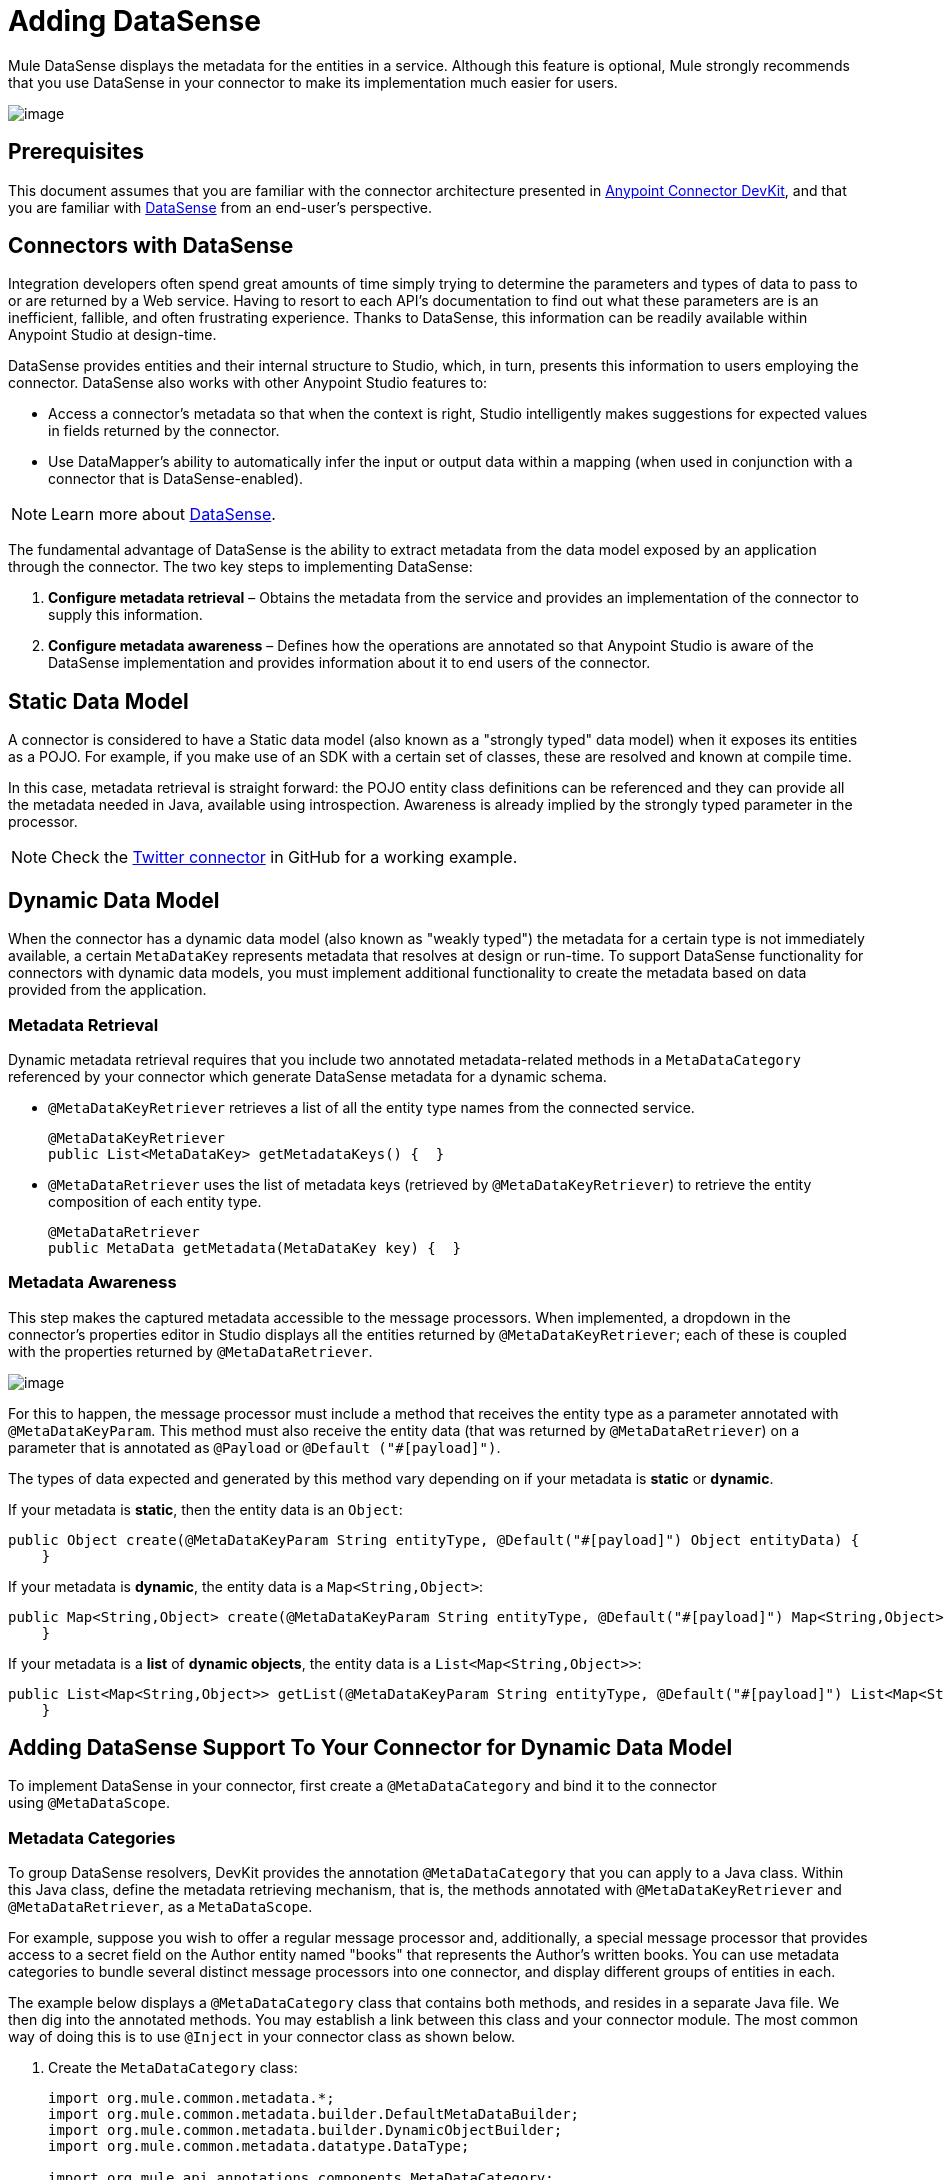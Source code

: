= Adding DataSense
:keywords: devkit, datasense, connectors, metadata, annotations, pojo

Mule DataSense displays the metadata for the entities in a service. Although this feature is optional, Mule strongly recommends that you use DataSense in your connector to make its implementation much easier for users.

image:/documentation/download/attachments/125305471/devkit-steps-operations.png?version=1&modificationDate=1427835194591[image]

== Prerequisites

This document assumes that you are familiar with the connector architecture presented in link:/documentation/display/current/Anypoint+Connector+DevKit[Anypoint Connector DevKit], and that you are familiar with link:/documentation/display/current/DataSense[DataSense] from an end-user's perspective.

== Connectors with DataSense 

Integration developers often spend great amounts of time simply trying to determine the parameters and types of data to pass to or are returned by a Web service. Having to resort to each API's documentation to find out what these parameters are is an inefficient, fallible, and often frustrating experience. Thanks to DataSense, this information can be readily available within Anypoint Studio at design-time. 

DataSense provides entities and their internal structure to Studio, which, in turn, presents this information to users employing the connector. DataSense also works with other Anypoint Studio features to:

* Access a connector's metadata so that when the context is right, Studio intelligently makes suggestions for expected values in fields returned by the connector.
* Use DataMapper's ability to automatically infer the input or output data within a mapping (when used in conjunction with a connector that is DataSense-enabled).

[NOTE]
 Learn more about link:/documentation/display/current/DataSense[DataSense].

The fundamental advantage of DataSense is the ability to extract metadata from the data model exposed by an application through the connector. The two key steps to implementing DataSense:  

. *Configure metadata retrieval* – Obtains the metadata from the service and provides an implementation of the connector to supply this information.
. *Configure metadata awareness* – Defines how the operations are annotated so that Anypoint Studio is aware of the DataSense implementation and provides information about it to end users of the connector.

== Static Data Model

A connector is considered to have a Static data model (also known as a "strongly typed" data model) when it exposes its entities as a POJO. For example, if you make use of an SDK with a certain set of classes, these are resolved and known at compile time. 

In this case, metadata retrieval is straight forward: the POJO entity class definitions can be referenced and they can provide all the metadata needed in Java, available using introspection. Awareness is already implied by the strongly typed parameter in the processor.

[NOTE]
Check the https://github.com/mulesoft/twitter-connector/tree/develop[Twitter connector] in GitHub for a working example.

== Dynamic Data Model

When the connector has a dynamic data model (also known as "weakly typed") the metadata for a certain type is not immediately available, a certain `MetaDataKey` represents metadata that resolves at design or run-time. To support DataSense functionality for connectors with dynamic data models, you must implement additional functionality to create the metadata based on data provided from the application.

=== Metadata Retrieval

Dynamic metadata retrieval requires that you include two annotated metadata-related methods in a `MetaDataCategory` referenced by your connector which generate DataSense metadata for a dynamic schema.

* `@MetaDataKeyRetriever` retrieves a list of all the entity type names from the connected service.
+
[source, java]
----
@MetaDataKeyRetriever
public List<MetaDataKey> getMetadataKeys() {  }
----
+
* `@MetaDataRetriever` uses the list of metadata keys (retrieved by `@MetaDataKeyRetriever`) to retrieve the entity composition of each entity type.
+
[source, java]
----
@MetaDataRetriever
public MetaData getMetadata(MetaDataKey key) {  }
----

=== Metadata Awareness

This step makes the captured metadata accessible to the message processors. When implemented, a dropdown in the connector's properties editor in Studio displays all the entities returned by `@MetaDataKeyRetriever`; each of these is coupled with the properties returned by `@MetaDataRetriever`.

image:/documentation/download/attachments/125305471/DSimage.png?version=1&modificationDate=1428690914838[image]

For this to happen, the message processor must include a method that receives the entity type as a parameter annotated with `@MetaDataKeyParam`. This method must also receive the entity data (that was returned by `@MetaDataRetriever`) on a parameter that is annotated as `@Payload` or `@Default ("#[payload]")`.

The types of data expected and generated by this method vary depending on if your metadata is *static* or *dynamic*.

If your metadata is *static*, then the entity data is an `Object`:

[source, java]
----
public Object create(@MetaDataKeyParam String entityType, @Default("#[payload]") Object entityData) {
    }
----

If your metadata is *dynamic*, the entity data is a `Map<String,Object>`:

[source, java]
----
public Map<String,Object> create(@MetaDataKeyParam String entityType, @Default("#[payload]") Map<String,Object> entityData) {
    }
----

If your metadata is a *list* of *dynamic objects*, the entity data is a `List<Map<String,Object>>`:

[source, java]
----
public List<Map<String,Object>> getList(@MetaDataKeyParam String entityType, @Default("#[payload]") List<Map<String,Object>> entityData) {
    }
----

== Adding DataSense Support To Your Connector for Dynamic Data Model

To implement DataSense in your connector, first create a `@MetaDataCategory` and bind it to the connector using `@MetaDataScope`.

=== Metadata Categories

To group DataSense resolvers, DevKit provides the annotation `@MetaDataCategory` that you can apply to a Java class. Within this Java class, define the  metadata retrieving mechanism, that is, the methods annotated with `@MetaDataKeyRetriever` and  `@MetaDataRetriever`, as a `MetaDataScope`.

For example, suppose you wish to offer a regular message processor and, additionally, a special message processor that provides access to a secret field on the Author entity named "books" that represents the Author’s written books. You can use metadata categories to bundle several distinct message processors into one connector, and display different groups of entities in each. 

The example below displays a `@MetaDataCategory` class that contains both methods, and resides in a separate Java file. We then dig into the annotated methods. You may establish a link between this class and your connector module. The most common way of doing this is to use `@Inject` in your connector class as shown below.

. Create the `MetaDataCategory` class:
+
[source, java]
----
import org.mule.common.metadata.*;
import org.mule.common.metadata.builder.DefaultMetaDataBuilder;
import org.mule.common.metadata.builder.DynamicObjectBuilder;
import org.mule.common.metadata.datatype.DataType;

import org.mule.api.annotations.components.MetaDataCategory;
import org.mule.api.annotations.MetaDataKeyRetriever;
import org.mule.api.annotations.MetaDataRetriever;

@MetaDataCategory
public class DefaultCategory {

    @Inject
    private MyConnector myconnector;

    @MetaDataKeyRetriever
    public List<MetaDataKey> getEntities() throws Exception {
        //Here we generate the keys
    }

    @MetaDataRetriever
    public MetaData describeEntity(MetaDataKey entityKey) throws Exception {
        //Here we describe the entity depending on the entity key
    }
}
----
+
. Examine the imports: 
+
* The `org.mule.common.metadata.*` classes include the Mule classes for representing and managing metadata.
* The `org.mule.common.metadata.builder` classes construct metadata representations (sets of objects that can be quite complex).
* The `org.mule.common.metadata.datatype.DataType` class represents different object field datatypes and their properties.
+
. Bind this category to a `@Connector` or a `@Processor` using `@MetaDataScope`:
+
[source, java]
----
/**
 * DataSense enabled Connector with multiple Categories
 *
 * @author Mulesoft, inc.
 */
@MetaDataScope(DefaultCategory.class)
@Connector(name = "my-connector", minMuleVersion = "3.6")
public class MyConnector {
...

  @MetaDataScope(AdvancedCategory.class)
    @Processor
    public Map<String,Object> advancedOperation(@MetaDataKeyParam String entityType, @Default("#[payload]") Map<String,Object> entityData) {
       //Here you can use the books field in authors//
    }
}
----

=== Example with Static Metadata

The following section demonstrates how to build a connector that draws data from a Web service with a static data model.

[NOTE]
Download a full working example of this static-metadata connector from https://github.com/mulesoft-labs/example-connector/tree/master/static-metadata-example[GitHub].

In this example, the Web service to which the connector connects is a library Web service. The Web service contains two types of elements: *book* and *author*.

The *book* element contains the following fields:

* title
* synopsis
* author

The *author* element contains the following fields:

* firstName
* lastName

==== Static Metadata Retrieval

To retrieve static metadata:

. Obtain the metadata from the connector. Because the metadata is static, you don't need to make a call the web service to obtain it, you can just hard-code the information in the connector. Inside your connector class, add a new method annotated with `@MetaDataKeyRetriever`:
+
[source, java]
----
@MetaDataKeyRetriever
    public List<MetaDataKey> getEntities() throws Exception {
        List<MetaDataKey> entities = new ArrayList<MetaDataKey>();
        entities.add(new DefaultMetaDataKey("Book_id","Book"));
        entities.add(new DefaultMetaDataKey("Author_id","Author"));
        entities.add(new DefaultMetaDataKey("BookList_id","BookList"));
        return entities;
    }
----
+
This method returns a list of the entity’s names. In this case, it retrieves a list with three keys: Book, Author, and BookList.
. Implement a `@MetaDataRetriever` method, which obtains a description of each of the entities returned by the previous method. The return type of this Java method _must be_ MetaData and it _must receive_ one `MetaDataKey` parameter. In this example, assume that the entity classes of the service exist locally. `Book.class` and `Author.class` can then be directly referenced in your code when describing them. You can call the interface `DefaultMetaDataBuilder`, provided by DevKit, to easily build a POJO.
+
[source,java]
----
@MetaDataRetriever
public MetaData describeEntity(MetaDataKey entityKey) throws Exception {
    //Here we describe the entity depending on the entity key
    if ("Author_id".equals(entityKey.getId())) {
        MetaDataModel authorModel =  new DefaultMetaDataBuilder().createPojo(Author.class).build();
        return new DefaultMetaData(authorModel);
    }
    if ("Book_id".equals(entityKey.getId())) {
        MetaDataModel bookModel =  new DefaultMetaDataBuilder().createPojo(Book.class).build();
        return new DefaultMetaData(bookModel);
    }
    if ("BookList_id".equals(entityKey.getId())) {
        MetaDataModel bookListModel =  new DefaultMetaDataBuilder().createList().ofPojo(Book.class).build();
        return new DefaultMetaData(bookListModel);
    }
    throw new RuntimeException(String.format("This entity %s is not supported",entityKey.getId()));
}
----
+
This method automatically describes Book, BookList and Author with all the public fields exposed by them.

[NOTE]
====
The reason we use two different operations where one obtains the entities, and another obtains a description is that describing all the entities through a single method can result in an excessive number of API calls (you probably need one API call per entity). 

Using two different operations is ideal for retrieving metadata from an external service.
====

==== Static Metadata Awareness

So far we have implemented the describing mechanism for all of the entities in the service we aim to connect. Now, make this information accessible to the message processors.

The method receives the operation’s type as a parameter annotated with `@MetaDataKeyParam`. The method also receives the entity data that was returned by `@MetaDataRetriever` on a parameter annotated as `@Default("#[payload]")`.

[source, java]
----
@Processor
public Object create(@MetaDataKeyParam(affects = MetaDataKeyParamAffectsType.BOTH) String entityType, @Default("#[payload]") Object entityData) {
    if (entityData instanceof Book) {
        return createBook((Book) entityData));
    }
    if (entityData instanceof Author) {
        return createAuthor((Author) entityData));
    }
    throw new RuntimeException("Entity not recognized");
}
private Object createAuthor(Author entityData) {
    //CODE FOR CREATING NEW AUTHOR GOES HERE
    return null;
}
private Object createBook(Book entityData) {
    //CODE FOR CREATING A NEW BOOK GOES HERE
    return null;
}
----

The output metadata changes according to the entity type selected in Studio. This is especially useful when used in conjuction with a DataMapper transformer. Because of this method, all the entities returned by `@MetaDataRetriever` display in a dropdown in Studio.

image:/documentation/download/attachments/125305471/DSimage.png?version=1&modificationDate=1428690914838[image]

Also, the metadata about the entity can then be passed on to other Mule elements such as DataMapper.

image:/documentation/download/attachments/125305471/image2.png?version=1&modificationDate=1427835195469[image]

=== Example with Dynamic MetaData

The following section demonstrates how to build a connector that draws data from a Web service with a dynamic data model. The most practical way to implement metadata is always dynamically. Doing things this way, if the entity’s attributes in the service you connect to vary over time, your connector effortlessly adapts to the changes.

[NOTE]
Download a full working example of this dynamic-metadata connector from https://github.com/mulesoft-labs/example-connector/tree/master/dynamic-metadata-example[GitHub].

In this example, as in the one above, the Web service to which the connector connects a book database. It contains two types of elements: books and authors, both contain the same fields as in the previous example.

==== Dynamic Metadata Retrieval

In this example, because you don’t have direct access to a POJO with the type structure, you must obtain this structure from the Web service itself. Use `Map<String,Object>` to represent the dynamic entities.

[NOTE]
If you obtain the metadata dynamically through an API call, the `@Connect` method executes before the `@MetaDataKeyRetriever` method. This implies that end-users must first resolve any connection issues before gaining access to the metadata.

. Inside your connector class, add a new method annotated with `@MetaDataKeyRetriever.` (This method is no different from the one implemented with static metadata.)
+
[source, java]
----
@MetaDataKeyRetriever
    public List<MetaDataKey> getEntities() throws Exception {
        List<MetaDataKey> entities = new ArrayList<MetaDataKey>();
        entities.add(new DefaultMetaDataKey("Book_id","Book"));
        entities.add(new DefaultMetaDataKey("Author_id","Author"));
        entities.add(new DefaultMetaDataKey("BookList_id","BookList"));
        return entities;
    }
----
+
. Implement a `@MetaDataRetriever` method. This obtains a description of each of the entities returned by the previous method. As in the previous example, this method uses the interface `DefaultMetaDataBuilder`, but this time it is called to build dynamic objects instead of POJOs.
+
[source, java]
----
@MetaDataRetriever
public MetaData describeEntity(MetaDataKey entityKey) throws Exception {
    //Here we describe the entity depending on the entity key
    if ("Author_id".equals(entityKey.getId())) {
        MetaDataModel authorModel =  new DefaultMetaDataBuilder().createDynamicObject("Author")
                .addSimpleField("firstName", DataType.STRING)
                .addSimpleField("lastName", DataType.STRING)
                .build();
        return new DefaultMetaData(authorModel);
    }
    if ("Book_id".equals(entityKey.getId())) {
        MetaDataModel bookModel =  new   DefaultMetaDataBuilder().createDynamicObject("Book")
                .addSimpleField("title",DataType.STRING)
                .addSimpleField("synopsis",DataType.STRING)
                .addDynamicObjectField("author")
                .addSimpleField("firstName",DataType.STRING)
                .addSimpleField("lastName",DataType.STRING)
                .endDynamicObject()
                .build();
        return new DefaultMetaData(bookModel);
    }
    if ("BookList_id".equals(entityKey.getId())) {
        MetaDataModel bookListModel =  new DefaultMetaDataBuilder().createList().ofDynamicObject("book").build();
        return new DefaultMetaData(bookListModel);
    }
    throw new RuntimeException(String.format("This entity %s is not supported",entityKey.getId()));
}
----

==== Dynamic Metadata Awareness

Thus far, you have implemented the describing mechanism for all of the entities in the service you aim to connect. Now you must make this information accessible to the message processors.

The message processor must receive the operation’s type as a parameter annotated with `@MetaDataKeyParam`. (Studio displays the operations in a dropdown with all the entities returned by `@MetaDataRetriever`.) The message processor must also receive the entity data (returned by `@MetaDataRetriever`) as a `Map<String,Object>` parameter, annotated as `@Default("#[payload]")`. 

[source, java]
----
@Processor
public Map<String,Object> create(@MetaDataKeyParam String entityType, @Default("#[payload]") Map<String,Object> entityData) {
    if ("Book_id".equals(entityType)) {
        return createBook(entityData);
    }
    if ("Author_id".equals(entityType)) {
        return createAuthor(entityData);
    }
    throw new RuntimeException("Entity not recognized");
}
private Map<String, Object> createAuthor(Map<String, Object> entityData) {
    //CODE TO CREATE BOOK GOES HERE
    return entityData;
}
private Map<String, Object> createBook(Map<String, Object> entityData) {
    //CODE TO CREATE AUTHOR GOES HERE
    return entityData;
}
----

In this method, Studio displays all the entities returned by `@MetaDataRetriever` as items in a dropdown field.

image:/documentation/download/attachments/125305471/image3.png?version=1&modificationDate=1427835195476[image]

Also, the metadata about the entity can then be passed on to other Mule elements such as DataMapper.

image:/documentation/download/attachments/125305471/image4.png?version=1&modificationDate=1427835195483[image]

== See Also

* link:/documentation/display/current/Adding+Query+Pagination+Support[Adding Query Pagination Support]
* link:/documentation/display/current/Adding+DataSense+Query+Language[Adding DataSense Query Language]
